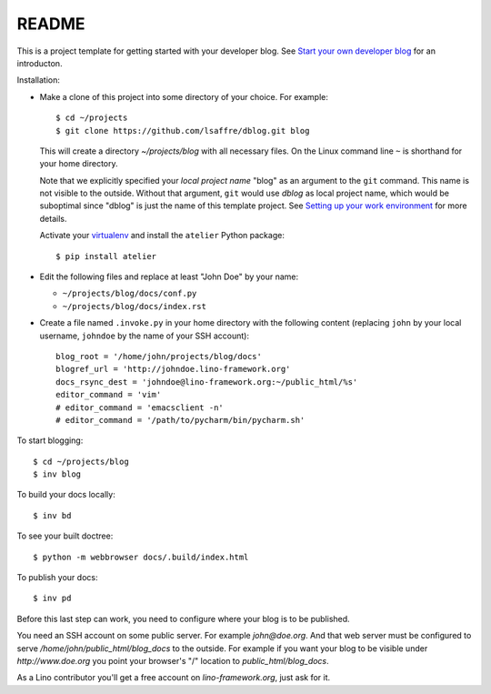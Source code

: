 ======
README
======

This is a project template for getting started with your developer
blog.  See `Start your own developer blog
<http://www.lino-framework.org/dev/devblog.html>`_ for an
introducton.

Installation:

- Make a clone of this project into some directory of your choice. For
  example::

    $ cd ~/projects
    $ git clone https://github.com/lsaffre/dblog.git blog

  This will create a directory `~/projects/blog` with all necessary
  files. On the Linux command line ``~`` is shorthand for your home
  directory.

  Note that we explicitly specified your *local project name* "blog"
  as an argument to the ``git`` command.  This name is not visible to
  the outside.  Without that argument, ``git`` would use `dblog` as
  local project name, which would be suboptimal since "dblog" is just
  the name of this template project.  See `Setting up your work
  environment <http://www.lino-framework.org/dev/env.html>`_ for more
  details.

  Activate your `virtualenv
  <http://docs.python-guide.org/en/latest/dev/virtualenvs/>`_ and
  install the ``atelier`` Python package::

    $ pip install atelier

- Edit the following files and replace at least "John Doe" by your
  name:

  - ``~/projects/blog/docs/conf.py``
  - ``~/projects/blog/docs/index.rst``

- Create a file named ``.invoke.py`` in your home directory with the
  following content (replacing ``john`` by your local username,
  ``johndoe`` by the name of your SSH account)::

    blog_root = '/home/john/projects/blog/docs'
    blogref_url = 'http://johndoe.lino-framework.org'
    docs_rsync_dest = 'johndoe@lino-framework.org:~/public_html/%s'
    editor_command = 'vim'
    # editor_command = 'emacsclient -n'
    # editor_command = '/path/to/pycharm/bin/pycharm.sh'


To start blogging::

    $ cd ~/projects/blog
    $ inv blog

To build your docs locally::

    $ inv bd

To see your built doctree::

    $ python -m webbrowser docs/.build/index.html

To publish your docs::

    $ inv pd

Before this last step can work, you need to configure where your blog
is to be published.

You need an SSH account on some public server. For example
`john@doe.org`.  And that web server must be configured to serve
`/home/john/public_html/blog_docs` to the outside.  For example if
you want your blog to be visible under `http://www.doe.org` you
point your browser's "/" location to `public_html/blog_docs`.

As a Lino contributor you'll get a free account on
`lino-framework.org`, just ask for it.
